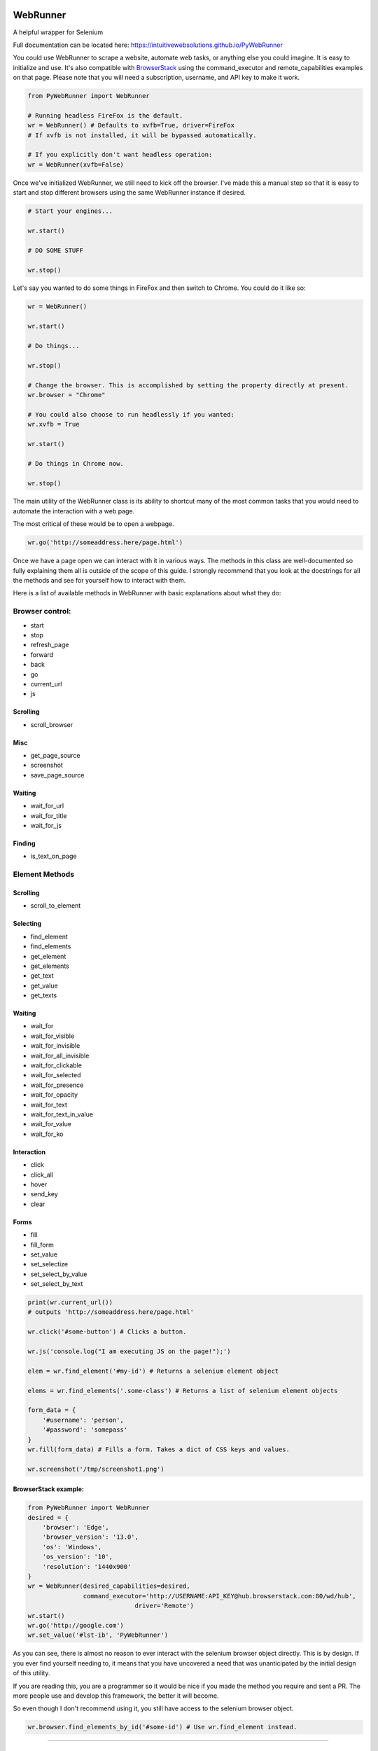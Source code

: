 WebRunner
=========

A helpful wrapper for Selenium

|Build Status|

Full documentation can be located here:
https://intuitivewebsolutions.github.io/PyWebRunner

You could use WebRunner to scrape a website, automate web tasks, or
anything else you could imagine. It is easy to initialize and use. It's
also compatible with
`BrowserStack <https://www.browserstack.com/automate/python>`__ using
the command\_executor and remote\_capabilities examples on that page.
Please note that you will need a subscription, username, and API key to
make it work.

.. code:: python

    from PyWebRunner import WebRunner

    # Running headless FireFox is the default.
    wr = WebRunner() # Defaults to xvfb=True, driver=FireFox
    # If xvfb is not installed, it will be bypassed automatically.

    # If you explicitly don't want headless operation:
    wr = WebRunner(xvfb=False)

Once we've initialized WebRunner, we still need to kick off the browser.
I've made this a manual step so that it is easy to start and stop
different browsers using the same WebRunner instance if desired.

.. code:: python

    # Start your engines...

    wr.start()

    # DO SOME STUFF

    wr.stop()

Let's say you wanted to do some things in FireFox and then switch to
Chrome. You could do it like so:

.. code:: python

    wr = WebRunner()

    wr.start()

    # Do things...

    wr.stop()

    # Change the browser. This is accomplished by setting the property directly at present.
    wr.browser = "Chrome"

    # You could also choose to run headlessly if you wanted:
    wr.xvfb = True

    wr.start()

    # Do things in Chrome now.

    wr.stop()

The main utility of the WebRunner class is its ability to shortcut many
of the most common tasks that you would need to automate the interaction
with a web page.

The most critical of these would be to open a webpage.

.. code:: python

    wr.go('http://someaddress.here/page.html')

Once we have a page open we can interact with it in various ways. The
methods in this class are well-documented so fully explaining them all
is outside of the scope of this guide. I strongly recommend that you
look at the docstrings for all the methods and see for yourself how to
interact with them.

Here is a list of available methods in WebRunner with basic explanations
about what they do:

Browser control:
~~~~~~~~~~~~~~~~

-  start
-  stop
-  refresh\_page
-  forward
-  back
-  go
-  current\_url
-  js

Scrolling
^^^^^^^^^

-  scroll\_browser

Misc
^^^^

-  get\_page\_source
-  screenshot
-  save\_page\_source

Waiting
^^^^^^^

-  wait\_for\_url
-  wait\_for\_title
-  wait\_for\_js

Finding
^^^^^^^

-  is\_text\_on\_page

Element Methods
~~~~~~~~~~~~~~~

Scrolling
^^^^^^^^^

-  scroll\_to\_element

Selecting
^^^^^^^^^

-  find\_element
-  find\_elements
-  get\_element
-  get\_elements
-  get\_text
-  get\_value
-  get\_texts

Waiting
^^^^^^^

-  wait\_for
-  wait\_for\_visible
-  wait\_for\_invisible
-  wait\_for\_all\_invisible
-  wait\_for\_clickable
-  wait\_for\_selected
-  wait\_for\_presence
-  wait\_for\_opacity
-  wait\_for\_text
-  wait\_for\_text\_in\_value
-  wait\_for\_value
-  wait\_for\_ko

Interaction
^^^^^^^^^^^

-  click
-  click\_all
-  hover
-  send\_key
-  clear

Forms
^^^^^

-  fill
-  fill\_form
-  set\_value
-  set\_selectize
-  set\_select\_by\_value
-  set\_select\_by\_text

.. code:: python

    print(wr.current_url())
    # outputs 'http://someaddress.here/page.html'

    wr.click('#some-button') # Clicks a button.

    wr.js('console.log("I am executing JS on the page!");')

    elem = wr.find_element('#my-id') # Returns a selenium element object

    elems = wr.find_elements('.some-class') # Returns a list of selenium element objects

    form_data = {
        '#username': 'person',
        '#password': 'somepass'
    }
    wr.fill(form_data) # Fills a form. Takes a dict of CSS keys and values.

    wr.screenshot('/tmp/screenshot1.png')

BrowserStack example:
^^^^^^^^^^^^^^^^^^^^^

.. code:: python

    from PyWebRunner import WebRunner
    desired = {
        'browser': 'Edge',
        'browser_version': '13.0',
        'os': 'Windows',
        'os_version': '10',
        'resolution': '1440x900'
    }
    wr = WebRunner(desired_capabilities=desired,
                   command_executor='http://USERNAME:API_KEY@hub.browserstack.com:80/wd/hub',
                                 driver='Remote')
    wr.start()
    wr.go('http://google.com')
    wr.set_value('#lst-ib', 'PyWebRunner')

As you can see, there is almost no reason to ever interact with the
selenium browser object directly. This is by design. If you ever find
yourself needing to, it means that you have uncovered a need that was
unanticipated by the initial design of this utility.

If you are reading this, you are a programmer so it would be nice if you
made the method you require and sent a PR. The more people use and
develop this framework, the better it will become.

So even though I don't recommend using it, you still have access to the
selenium browser object.

.. code:: python

    wr.browser.find_elements_by_id('#some-id') # Use wr.find_element instead.

--------------

WebTester
=========

WebTester inherits WebRunner so it has all the same methods that
WebRunner has but it adds some additional methods that are useful for
testing.

Helpers
~~~~~~~

-  goto
-  wait

Testing Asserts
~~~~~~~~~~~~~~~

-  assert\_element\_has\_class
-  assert\_not\_found
-  assert\_not\_visible
-  assert\_exists
-  assert\_alert\_present
-  assert\_text\_in\_page
-  assert\_visible
-  assert\_text\_not\_in\_page
-  assert\_url
-  assert\_alert\_not\_present
-  assert\_text\_in\_elements
-  assert\_text\_in\_element
-  assert\_found
-  assert\_element\_contains\_text
-  assert\_value\_of\_element
-  assert\_element\_not\_has\_class

.. |Build Status| image:: https://travis-ci.org/IntuitiveWebSolutions/PyWebRunner.svg?branch=master
   :target: https://travis-ci.org/IntuitiveWebSolutions/PyWebRunner
